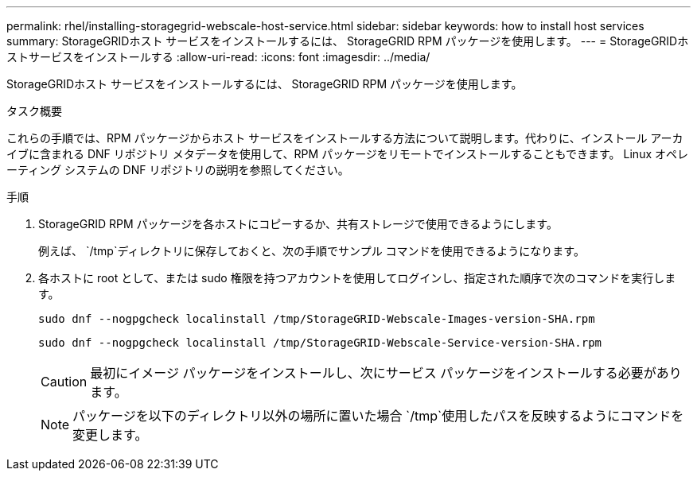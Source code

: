 ---
permalink: rhel/installing-storagegrid-webscale-host-service.html 
sidebar: sidebar 
keywords: how to install host services 
summary: StorageGRIDホスト サービスをインストールするには、 StorageGRID RPM パッケージを使用します。 
---
= StorageGRIDホストサービスをインストールする
:allow-uri-read: 
:icons: font
:imagesdir: ../media/


[role="lead"]
StorageGRIDホスト サービスをインストールするには、 StorageGRID RPM パッケージを使用します。

.タスク概要
これらの手順では、RPM パッケージからホスト サービスをインストールする方法について説明します。代わりに、インストール アーカイブに含まれる DNF リポジトリ メタデータを使用して、RPM パッケージをリモートでインストールすることもできます。  Linux オペレーティング システムの DNF リポジトリの説明を参照してください。

.手順
. StorageGRID RPM パッケージを各ホストにコピーするか、共有ストレージで使用できるようにします。
+
例えば、 `/tmp`ディレクトリに保存しておくと、次の手順でサンプル コマンドを使用できるようになります。

. 各ホストに root として、または sudo 権限を持つアカウントを使用してログインし、指定された順序で次のコマンドを実行します。
+
[listing]
----
sudo dnf --nogpgcheck localinstall /tmp/StorageGRID-Webscale-Images-version-SHA.rpm
----
+
[listing]
----
sudo dnf --nogpgcheck localinstall /tmp/StorageGRID-Webscale-Service-version-SHA.rpm
----
+

CAUTION: 最初にイメージ パッケージをインストールし、次にサービス パッケージをインストールする必要があります。

+

NOTE: パッケージを以下のディレクトリ以外の場所に置いた場合 `/tmp`使用したパスを反映するようにコマンドを変更します。


